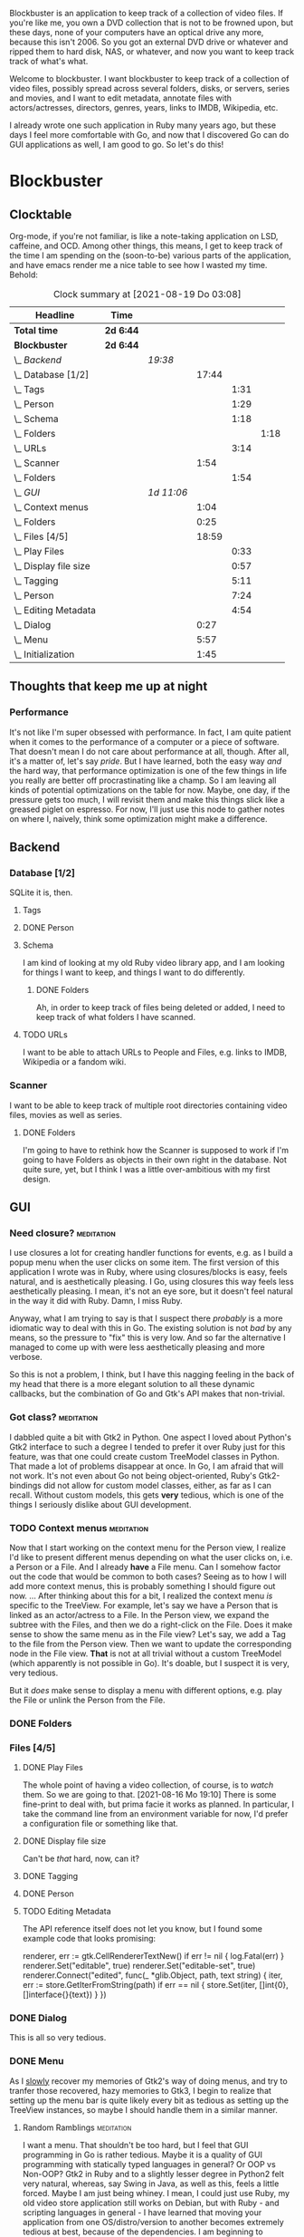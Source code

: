 # -*- mode: org; fill-column: 78; -*-
# Time-stamp: <2021-08-19 03:08:37 krylon>
#
#+TAGS: go(g) internals(i) ui(u) bug(b) feature(f)
#+TAGS: database(d) design(e), meditation(m)
#+TAGS: optimize(o) refactor(r) cleanup(c)
#+TODO: TODO(t)  RESEARCH(r) IMPLEMENT(i) TEST(e) | DONE(d) FAILED(f) CANCELLED(c)
#+TODO: MEDITATE(m) PLANNING(p)
#+PRIORITIES: A G D


Blockbuster is an application to keep track of a collection of video files.
If you're like me, you own a DVD collection that is not to be frowned upon,
but these days, none of your computers have an optical drive any more, because
this isn't 2006. So you got an external DVD drive or whatever and ripped them
to hard disk, NAS, or whatever, and now you want to keep track track of what's
what.

Welcome to blockbuster. I want blockbuster to keep track of a collection of
video files, possibly spread across several folders, disks, or servers, series
and movies, and I want to edit metadata, annotate files with actors/actresses,
directors, genres, years, links to IMDB, Wikipedia, etc.

I already wrote one such application in Ruby many years ago, but these days I
feel more comfortable with Go, and now that I discovered Go can do GUI
applications as well, I am good to go. So let's do this!

* Blockbuster
** Clocktable
   Org-mode, if you're not familiar, is like a note-taking application on LSD,
   caffeine, and OCD. Among other things, this means, I get to keep track of
   the time I am spending on the (soon-to-be) various parts of the
   application, and have emacs render me a nice table to see how I wasted my
   time. Behold:
#+BEGIN: clocktable :scope file :maxlevel 202 :emphasize t
#+CAPTION: Clock summary at [2021-08-19 Do 03:08]
| Headline                  | Time      |            |       |      |      |
|---------------------------+-----------+------------+-------+------+------|
| *Total time*              | *2d 6:44* |            |       |      |      |
|---------------------------+-----------+------------+-------+------+------|
| *Blockbuster*             | *2d 6:44* |            |       |      |      |
| \_  /Backend/             |           | /19:38/    |       |      |      |
| \_    Database [1/2]      |           |            | 17:44 |      |      |
| \_      Tags              |           |            |       | 1:31 |      |
| \_      Person            |           |            |       | 1:29 |      |
| \_      Schema            |           |            |       | 1:18 |      |
| \_        Folders         |           |            |       |      | 1:18 |
| \_      URLs              |           |            |       | 3:14 |      |
| \_    Scanner             |           |            |  1:54 |      |      |
| \_      Folders           |           |            |       | 1:54 |      |
| \_  /GUI/                 |           | /1d 11:06/ |       |      |      |
| \_    Context menus       |           |            |  1:04 |      |      |
| \_    Folders             |           |            |  0:25 |      |      |
| \_    Files [4/5]         |           |            | 18:59 |      |      |
| \_      Play Files        |           |            |       | 0:33 |      |
| \_      Display file size |           |            |       | 0:57 |      |
| \_      Tagging           |           |            |       | 5:11 |      |
| \_      Person            |           |            |       | 7:24 |      |
| \_      Editing Metadata  |           |            |       | 4:54 |      |
| \_    Dialog              |           |            |  0:27 |      |      |
| \_    Menu                |           |            |  5:57 |      |      |
| \_    Initialization      |           |            |  1:45 |      |      |
#+END:
** Thoughts that keep me up at night
*** Performance
    It's not like I'm super obsessed with performance. In fact, I am quite
    patient when it comes to the performance of a computer or a piece of
    software.
    That doesn't mean I do not care about performance at all, though. After
    all, it's a matter of, let's say /pride/.
    But I have learned, both the easy way /and/ the hard way, that performance
    optimization is one of the few things in life you really are better off
    procrastinating like a champ.
    So I am leaving all kinds of potential optimizations on the table for
    now. Maybe, one day, if the pressure gets too much, I will revisit them
    and make this things slick like a greased piglet on espresso.
    For now, I'll just use this node to gather notes on where I, naively,
    think some optimization might make a difference.
** Backend
*** Database [1/2]
    :LOGBOOK:
    CLOCK: [2021-08-11 Mi 18:12]--[2021-08-11 Mi 18:36] =>  0:24
    CLOCK: [2021-08-11 Mi 16:59]--[2021-08-11 Mi 17:32] =>  0:33
    CLOCK: [2021-08-10 Di 18:24]--[2021-08-10 Di 19:54] =>  1:30
    CLOCK: [2021-08-09 Mo 22:42]--[2021-08-09 Mo 23:21] =>  0:39
    CLOCK: [2021-08-05 Do 18:13]--[2021-08-05 Do 21:41] =>  3:28
    CLOCK: [2021-08-05 Do 14:14]--[2021-08-05 Do 14:41] =>  0:27
    CLOCK: [2021-08-05 Do 09:40]--[2021-08-05 Do 11:14] =>  1:34
    CLOCK: [2021-08-04 Mi 11:25]--[2021-08-04 Mi 12:11] =>  0:46
    CLOCK: [2021-08-03 Di 20:24]--[2021-08-03 Di 21:15] =>  0:51
    :END:
    SQLite it is, then.
**** Tags
     :LOGBOOK:
     CLOCK: [2021-08-10 Di 00:10]--[2021-08-10 Di 01:41] =>  1:31
     :END:
**** DONE Person
     CLOSED: [2021-08-13 Fr 20:46]
     :LOGBOOK:
     CLOCK: [2021-08-12 Do 17:41]--[2021-08-12 Do 19:10] =>  1:29
     :END:
**** Schema
     I am kind of looking at my old Ruby video library app, and I am looking
     for things I want to keep, and things I want to do differently.
***** DONE Folders
      CLOSED: [2021-08-07 Sa 19:23]
      :LOGBOOK:
      CLOCK: [2021-08-07 Sa 18:05]--[2021-08-07 Sa 19:23] =>  1:18
      :END:
      Ah, in order to keep track of files being deleted or added, I need to
      keep track of what folders I have scanned.
**** TODO URLs
     :LOGBOOK:
     CLOCK: [2021-08-14 Sa 19:46]--[2021-08-14 Sa 23:00] =>  3:14
     :END:
     I want to be able to attach URLs to People and Files, e.g. links to IMDB,
     Wikipedia or a fandom wiki.
*** Scanner
    I want to be able to keep track of multiple root directories containing
    video files, movies as well as series.
**** DONE Folders
     CLOSED: [2021-08-07 Sa 21:55]
     :LOGBOOK:
     CLOCK: [2021-08-07 Sa 21:05]--[2021-08-07 Sa 21:55] =>  0:50
     CLOCK: [2021-08-07 Sa 19:48]--[2021-08-07 Sa 20:52] =>  1:04
     :END:
     I'm going to have to rethink how the Scanner is supposed to work if I'm
     going to have Folders as objects in their own right in the database.
     Not quite sure, yet, but I think I was a little over-ambitious with my
     first design.
** GUI
   :LOGBOOK:
   CLOCK: [2021-08-19 Do 02:02]--[2021-08-19 Do 03:08] =>  1:06
   CLOCK: [2021-08-09 Mo 22:42]--[2021-08-09 Mo 22:42] =>  0:00
   CLOCK: [2021-08-07 Sa 22:10]--[2021-08-08 So 01:27] =>  3:17
   CLOCK: [2021-08-06 Fr 18:34]--[2021-08-06 Fr 18:36] =>  0:02
   CLOCK: [2021-08-05 Do 21:48]--[2021-08-05 Do 23:52] =>  2:04
   :END:
*** Need closure?                                                :meditation:
    I use closures a lot for creating handler functions for events, e.g. as I
    build a popup menu when the user clicks on some item.
    The first version of this application I wrote was in Ruby, where using
    closures/blocks is easy, feels natural, and is aesthetically pleasing.
    I Go, using closures this way feels less aesthetically pleasing. I mean,
    it's not an eye sore, but it doesn't feel natural in the way it did with
    Ruby. Damn, I miss Ruby.

    Anyway, what I am trying to say is that I suspect there /probably/ is a
    more idiomatic way to deal with this in Go. The existing solution is not
    /bad/ by any means, so the pressure to "fix" this is very low. And so far
    the alternative I managed to come up with were less aesthetically pleasing
    and more verbose.

    So this is not a problem, I think, but I have this nagging feeling in the
    back of my head that there is a more elegant solution to all these dynamic
    callbacks, but the combination of Go and Gtk's API makes that non-trivial.
*** Got class?                                                   :meditation:
    I dabbled quite a bit with Gtk2 in Python. One aspect I loved about
    Python's Gtk2 interface to such a degree I tended to prefer it over Ruby
    just for this feature, was that one could create custom TreeModel classes
    in Python. That made a lot of problems disappear at once.
    In Go, I am afraid that will not work. It's not even about Go not being
    object-oriented, Ruby's Gtk2-bindings did not allow for custom model
    classes, either, as far as I can recall.
    Without custom models, this gets *very* tedious, which is one of the
    things I seriously dislike about GUI development.
*** TODO Context menus                                           :meditation:
    :LOGBOOK:
    CLOCK: [2021-08-14 Sa 18:38]--[2021-08-14 Sa 19:42] =>  1:04
    :END:
     Now that I start working on the context menu for the Person view, I
     realize I'd like to present different menus depending on what the user
     clicks on, i.e. a Person or a File. 
     And I already *have* a File menu. Can I somehow factor out the code that
     would be common to both cases?
     Seeing as to how I will add more context menus, this is probably something
     I should figure out now.
     ...
     After thinking about this for a bit, I realized the context menu /is/
     specific to the TreeView.
     For example, let's say we have a Person that is linked as an actor/actress
     to a File. In the Person view, we expand the subtree with the Files, and
     then we do a right-click on the File. Does it make sense to show the same
     menu as in the File view?
     Let's say, we add a Tag to the file from the Person view. Then we want to
     update the corresponding node in the File view. *That* is not at all
     trivial without a custom TreeModel (which apparently is not possible in
     Go). It's doable, but I suspect it is very, very tedious.

     But it /does/ make sense to display a menu with different options,
     e.g. play the File or unlink the Person from the File.
*** DONE Folders
    CLOSED: [2021-08-09 Mo 20:53]
    :LOGBOOK:
    CLOCK: [2021-08-07 Sa 19:23]--[2021-08-07 Sa 19:48] =>  0:25
    :END:
*** Files [4/5]
**** DONE Play Files
     CLOSED: [2021-08-16 Mo 19:10]
     :LOGBOOK:
     CLOCK: [2021-08-16 Mo 18:37]--[2021-08-16 Mo 19:10] =>  0:33
     :END:
     The whole point of having a video collection, of course, is to /watch/
     them. So we are going to that.
     [2021-08-16 Mo 19:10]
     There is some fine-print to deal with, but prima facie it works as
     planned. In particular, I take the command line from an environment
     variable for now, I'd prefer a configuration file or something like
     that.
**** DONE Display file size
     CLOSED: [2021-08-14 Sa 00:17]
     :LOGBOOK:
     CLOCK: [2021-08-13 Fr 23:20]--[2021-08-14 Sa 00:17] =>  0:57
     :END:
     Can't be /that/ hard, now, can it?
**** DONE Tagging
     CLOSED: [2021-08-14 Sa 18:37]
     :LOGBOOK:
     CLOCK: [2021-08-13 Fr 20:46]--[2021-08-13 Fr 21:31] =>  0:45
     CLOCK: [2021-08-12 Do 16:53]--[2021-08-12 Do 17:26] =>  0:33
     CLOCK: [2021-08-12 Do 00:14]--[2021-08-12 Do 01:11] =>  0:57
     CLOCK: [2021-08-11 Mi 22:58]--[2021-08-11 Mi 23:22] =>  0:24
     CLOCK: [2021-08-11 Mi 21:55]--[2021-08-11 Mi 22:26] =>  0:31
     CLOCK: [2021-08-11 Mi 19:38]--[2021-08-11 Mi 20:59] =>  1:21
     CLOCK: [2021-08-11 Mi 18:46]--[2021-08-11 Mi 18:47] =>  0:01
     CLOCK: [2021-08-11 Mi 18:36]--[2021-08-11 Mi 18:37] =>  0:01
     CLOCK: [2021-08-11 Mi 17:34]--[2021-08-11 Mi 18:12] =>  0:38
     :END:
**** DONE Person
     CLOSED: [2021-08-16 Mo 18:36]
     :LOGBOOK:
     CLOCK: [2021-08-13 Fr 18:25]--[2021-08-13 Fr 20:33] =>  2:08
     CLOCK: [2021-08-13 Fr 16:37]--[2021-08-13 Fr 18:12] =>  1:35
     CLOCK: [2021-08-13 Fr 10:16]--[2021-08-13 Fr 13:05] =>  2:49
     CLOCK: [2021-08-12 Do 23:26]--[2021-08-12 Do 23:32] =>  0:06
     CLOCK: [2021-08-12 Do 20:34]--[2021-08-12 Do 21:14] =>  0:40
     CLOCK: [2021-08-12 Do 19:10]--[2021-08-12 Do 19:16] =>  0:06
     :END:
**** TODO Editing Metadata
     :LOGBOOK:
     CLOCK: [2021-08-18 Mi 20:32]--[2021-08-18 Mi 21:37] =>  1:05
     CLOCK: [2021-08-18 Mi 18:30]--[2021-08-18 Mi 20:01] =>  1:31
     CLOCK: [2021-08-16 Mo 21:30]--[2021-08-16 Mo 23:30] =>  2:00
     CLOCK: [2021-08-16 Mo 19:56]--[2021-08-16 Mo 20:14] =>  0:18
     :END:
     The API reference itself does not let you know, but I found some example
     code that looks promising:
     #+BEGIN_SRC go
     renderer, err := gtk.CellRendererTextNew()
	if err != nil {
		log.Fatal(err)
	}
	renderer.Set("editable", true)
	renderer.Set("editable-set", true)
	renderer.Connect("edited", func(_ *glib.Object, path, text string) {
		iter, err := store.GetIterFromString(path)
		if err == nil {
			store.Set(iter, []int{0}, []interface{}{text})
		}
	})
     #+END
*** DONE Dialog
    CLOSED: [2021-08-09 Mo 20:53]
    :LOGBOOK:
    CLOCK: [2021-08-09 Mo 20:25]--[2021-08-09 Mo 20:52] =>  0:27
    :END:
    This is all so very tedious.
*** DONE Menu
    CLOSED: [2021-08-11 Mi 17:33]
    :LOGBOOK:
    CLOCK: [2021-08-09 Mo 17:20]--[2021-08-09 Mo 19:53] =>  2:33
    CLOCK: [2021-08-09 Mo 17:12]--[2021-08-09 Mo 17:18] =>  0:06
    CLOCK: [2021-08-06 Fr 20:30]--[2021-08-06 Fr 23:48] =>  3:18
    :END:
    As I _slowly_ recover my memories of Gtk2's way of doing menus, and try to
    tranfer those recovered, hazy memories to Gtk3, I begin to realize that
    setting up the menu bar is quite likely every bit as tedious as setting up
    the TreeView instances, so maybe I should handle them in a similar manner.
**** Random Ramblings                                            :meditation:
     I want a menu. That shouldn't be too hard, but I feel that GUI programming
     in Go is rather tedious.
     Maybe it is a quality of GUI programming with statically typed languages
     in general? Or OOP vs Non-OOP? Gtk2 in Ruby and to a slightly lesser
     degree in Python2 felt very natural, whereas, say Swing in Java, as well
     as this, feels a little forced.
     Maybe I am just being whiney.
     I mean, I could just use Ruby, my old video store application still works
     on Debian, but with Ruby - and scripting languages in general - I have
     learned that moving your application from one OS/distro/version to another
     becomes extremely tedious at best, because of the dependencies. I am
     beginning to understand that that is the problem that drove people to
     containers, and maybe that means I should learn about them.
     Anyway, the promise of Go, of course, is that by linking statically, your
     output is one binary, a *really* large binary, but that really large
     binary includes /everything/, from the Go runtime to all your dependencies
     and /their/ dependencies and so forth.
     So once you got a binary, you can just drop that on any compatible system,
     and it should "just work".
     And Go's model lends itself to more easily reproducible build
     environments.
     ...
     The point is, is all this tedium the inevitable price of improved
     portability across effectively Linux distros and BSDs?
     ....
     Another thing is that I feel a mismatch between Go's type system and
     Gtk's. Gtk in C is already pretty weird. I have never used it from C++,
     because I am not a C++ lover (although I did a little GUI programming
     with C++ and Qt4, and that was quite nice), but like I said, with Python
     and Ruby, both object-oriented languages, Gtk's type hierarchy naturally
     translated into class hierarchies and allowed for interesting things,
     especially subclassing existing widget classes.
     In Go, this doesn't work, because there is no inheritance.
*** DONE Initialization
    CLOSED: [2021-08-06 Fr 20:22]
    :LOGBOOK:
    CLOCK: [2021-08-06 Fr 18:36]--[2021-08-06 Fr 20:21] =>  1:45
    :END:
    The initialization of the various TreeViews and their associated
    TreeStores/ListStores is /really/ tedious, and if I want to ever change or
    extend this (which I almost certainly will), I need to find a way to make
    the whole process more ... data-driven, less reptetitive.
